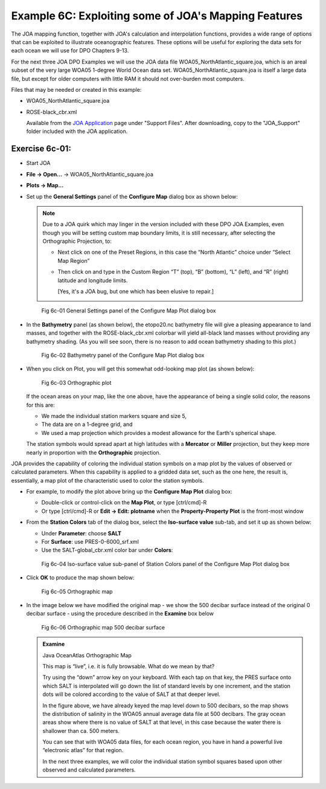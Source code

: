 Example 6C: Exploiting some of JOA's Mapping Features
=====================================================
The JOA mapping function, together with JOA's calculation and interpolation functions, provides a wide range of options that can be exploited to illustrate oceanographic features. These options will be useful for exploring the data sets for each ocean we will use for DPO Chapters 9-13.

For the next three JOA DPO Examples we will use the JOA data file WOA05_NorthAtlantic_square.joa, which is an areal subset of the very large WOA05 1-degree World Ocean data set. WOA05_NorthAtlantic_square.joa is itself a large data file, but except for older computers with little RAM it should not over-burden most computers.

Files that may be needed or created in this example:

* WOA05_NorthAtlantic_square.joa
* ROSE-black_cbr.xml

  Available from the `JOA Application <https://joa.ucsd.edu/joa>`_  page under "Support Files". After downloading, copy to the "JOA_Support" folder included with the JOA application.

Exercise 6c-01: 
---------------
* Start JOA
* **File → Open…** → WOA05_NorthAtlantic_square.joa
* **Plots → Map…**
* Set up the **General Settings** panel of the **Configure Map** dialog box as shown below:

  .. note::
    Due to a JOA quirk which may linger in the version included with these DPO JOA Examples, even though you will be setting custom map boundary limits, it is still necessary, after selecting the Orthographic Projection, to:

    * Next click on one of the Preset Regions, in this case the “North Atlantic” choice under “Select Map Region”
    * Then click on and type in the Custom Region “T” (top), “B” (bottom), “L” (left), and “R” (right) latitude and longitude limits.

      [Yes, it's a JOA bug, but one which has been elusive to repair.]

  .. figure:: figures/fig6c-01.png

    Fig 6c-01 General Settings panel of the Configure Map Plot dialog box

* In the **Bathymetry** panel (as shown below), the etopo20.nc bathymetry file will give a pleasing appearance to land masses, and together with the ROSE-black_cbr.xml colorbar will yield all-black land masses without providing any bathymetry shading. (As you will see soon, there is no reason to add ocean bathymetry shading to this plot.)

  .. figure:: figures/fig6c-02.png

    Fig 6c-02 Bathymetry panel of the Configure Map Plot dialog box

* When you click on Plot, you will get this somewhat odd-looking map plot (as shown below):

  .. figure:: figures/fig6c-03.png

    Fig 6c-03 Orthographic plot

  If the ocean areas on your map, like the one above, have the appearance of being a single solid color, the reasons for this are:

  * We made the individual station markers square and size 5,
  * The data are on a 1-degree grid, and
  * We used a map projection which provides a modest allowance for the Earth's spherical shape.

  The station symbols would spread apart at high latitudes with a **Mercator** or **Miller** projection, but they keep more nearly in proportion with the **Orthographic** projection.

JOA provides the capability of coloring the individual station symbols on a map plot by the values of observed or calculated parameters. When this capability is applied to a gridded data set, such as the one here, the result is, essentially, a map plot of the characteristic used to color the station symbols.

* For example, to modify the plot above bring up the **Configure Map Plot** dialog box:

  * Double-click or control-click on the **Map Plot**, or type [ctrl/cmd]-R
  * Or type [ctrl/cmd]-R or **Edit → Edit: plotname** when the **Property-Property Plot** is the front-most window

* From the **Station Colors** tab of the dialog box, select the **Iso-surface value** sub-tab, and set it up as shown below:

  * Under **Parameter**: choose **SALT**
  * For **Surface**: use PRES-0-6000_srf.xml
  * Use the SALT-global_cbr.xml color bar under **Colors**:

  .. figure:: figures/fig6c-04.png

    Fig 6c-04 Iso-surface value sub-panel of Station Colors panel of the Configure Map Plot dialog box

* Click **OK** to produce the map shown below:

  .. figure:: figures/fig6c-05.png

    Fig 6c-05 Orthographic map

* In the image below we have modified the original map - we show the 500 decibar surface instead of the original 0 decibar surface - using the procedure described in the **Examine** box below

  .. figure:: figures/fig6c-06.png

    Fig 6c-06 Orthographic map 500 decibar surface


  .. admonition:: Examine
    :class: tip

    Java OceanAtlas Orthographic Map

    This map is “live”, i.e. it is fully browsable. What do we mean by that?

    Try using the “down” arrow key on your keyboard. With each tap on that key, the PRES surface onto which SALT is interpolated will go down the list of standard levels by one increment, and the station dots will be colored according to the value of SALT at that deeper level.
    
    In the figure above, we have already keyed the map level down to 500 decibars, so the map shows the distribution of salinity in the WOA05 annual average data file at 500 decibars. The gray ocean areas show where there is no value of SALT at that level, in this case because the water there is shallower than ca. 500 meters.
    
    You can see that with WOA05 data files, for each ocean region, you have in hand a powerful live “electronic atlas” for that region.
    
    In the next three examples, we will color the individual station symbol squares based upon other observed and calculated parameters.